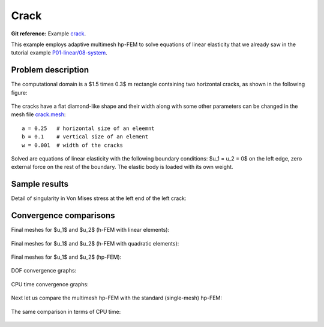 Crack
-----

**Git reference:** Example `crack <http://git.hpfem.org/hermes.git/tree/HEAD:/hermes2d/examples/linear-elasticity/crack>`_.

This example employs adaptive multimesh hp-FEM to solve
equations of linear elasticity that we already saw in the tutorial example
`P01-linear/08-system <http://git.hpfem.org/hermes.git/tree/HEAD:/hermes2d/tutorial/P01-linear/08-system>`_.

Problem description
~~~~~~~~~~~~~~~~~~~

The computational domain is a $1.5 \times 0.3$ m rectangle containing two horizontal 
cracks, as shown in the following figure:

.. figure:: example-crack/domain.png
   :align: center
   :scale: 60% 
   :figclass: align-center
   :alt: Domain.

The cracks have a flat diamond-like shape and their width along with some other parameters 
can be changed in the mesh file `crack.mesh 
<http://git.hpfem.org/hermes.git/blob/HEAD:/hermes2d/examples/linear-elasticity/elasticity-crack/crack.mesh>`_:

::

    a = 0.25   # horizontal size of an eleemnt
    b = 0.1    # vertical size of an element
    w = 0.001  # width of the cracks

Solved are equations of linear elasticity with the following boundary conditions: 
$u_1 = u_2 = 0$ on the left edge, zero external force on the rest of the boundary.
The elastic body is loaded with its own weight.

Sample results
~~~~~~~~~~~~~~

Detail of singularity in Von Mises stress at the left end of the left crack:

.. figure:: example-crack/sol.png
   :align: center
   :scale: 50% 
   :figclass: align-center
   :alt: Solution.

Convergence comparisons
~~~~~~~~~~~~~~~~~~~~~~~

Final meshes for $u_1$ and $u_2$ (h-FEM with linear elements):

.. figure:: example-crack/mesh-x-h1.png
   :align: center
   :scale: 70% 
   :figclass: align-center
   :alt: Solution.

.. figure:: example-crack/mesh-y-h1.png
   :align: center
   :scale: 70% 
   :figclass: align-center
   :alt: Solution.

Final meshes for $u_1$ and $u_2$ (h-FEM with quadratic elements):

.. figure:: example-crack/mesh-x-h2.png
   :align: center
   :scale: 70% 
   :figclass: align-center
   :alt: Solution.

.. figure:: example-crack/mesh-x-h2.png
   :align: center
   :scale: 70% 
   :figclass: align-center
   :alt: Solution.

Final meshes for $u_1$ and $u_2$ (hp-FEM):

.. figure:: example-crack/mesh-x-hp.png
   :align: center
   :scale: 70% 
   :figclass: align-center
   :alt: Solution.

.. figure:: example-crack/mesh-y-hp.png
   :align: center
   :scale: 70% 
   :figclass: align-center
   :alt: Solution.

DOF convergence graphs:

.. figure:: example-crack/conv_dof.png
   :align: center
   :scale: 50% 
   :figclass: align-center
   :alt: DOF convergence graph.

CPU time convergence graphs:

.. figure:: example-crack/conv_cpu.png
   :align: center
   :scale: 50% 
   :figclass: align-center
   :alt: CPU convergence graph.

Next let us compare the multimesh hp-FEM with the standard (single-mesh) hp-FEM:

.. figure:: example-crack/conv_dof_compar.png
   :align: center
   :scale: 50% 
   :figclass: align-center
   :alt: DOF convergence graph.

The same comparison in terms of CPU time:

.. figure:: example-crack/conv_cpu_compar.png
   :align: center
   :scale: 50% 
   :figclass: align-center
   :alt: CPU convergence graph.



